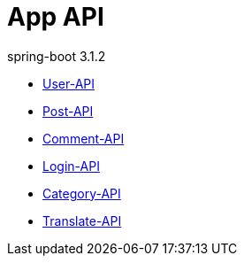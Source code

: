 = App API
spring-boot 3.1.2
:doctype: book
:toc: left
:toclevels: 2
:source-highlighter: highlightjs

// include::User-API.adoc[]

// include::{snippets}/user-controller-test/get-user/http-request.adoc[]

* link:User-API.html[User-API,window=blank]
* link:Post-API.html[Post-API,window=blank]
* link:Comment-API.html[Comment-API,window=blank]
* link:Login-API.html[Login-API,window=blank]
* link:Category-API.html[Category-API,window=blank]
* link:Translate-API.adoc[Translate-API,window=blank]